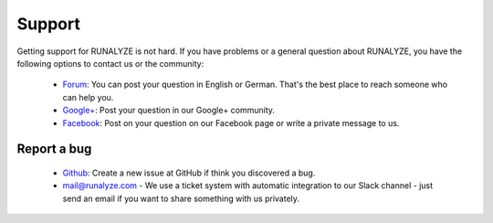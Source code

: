 Support
=======

Getting support for RUNALYZE is not hard. If you have problems or a general question about RUNALYZE, you have the following options to contact us or the community:

 * `Forum <http://forum.runalyze.de/>`_: You can post your question in English or German. That's the best place to reach someone who can help you.
 * `Google+ <https://plus.google.com/communities/116260192529858591171>`_: Post your question in our Google+ community.
 * `Facebook <https://www.facebook.com/Runalyze>`_: Post on your question on our Facebook page or write a private message to us.


Report a bug
------------
 * `Github <https://github.com/Runalyze/Runalyze/issues/new>`_: Create a new issue at GitHub if think you discovered a bug.
 * `mail@runalyze.com <mailto:mail@runalyze.com>`_ - We use a ticket system with automatic integration to our Slack channel - just send an email if you want to share something with us privately.
